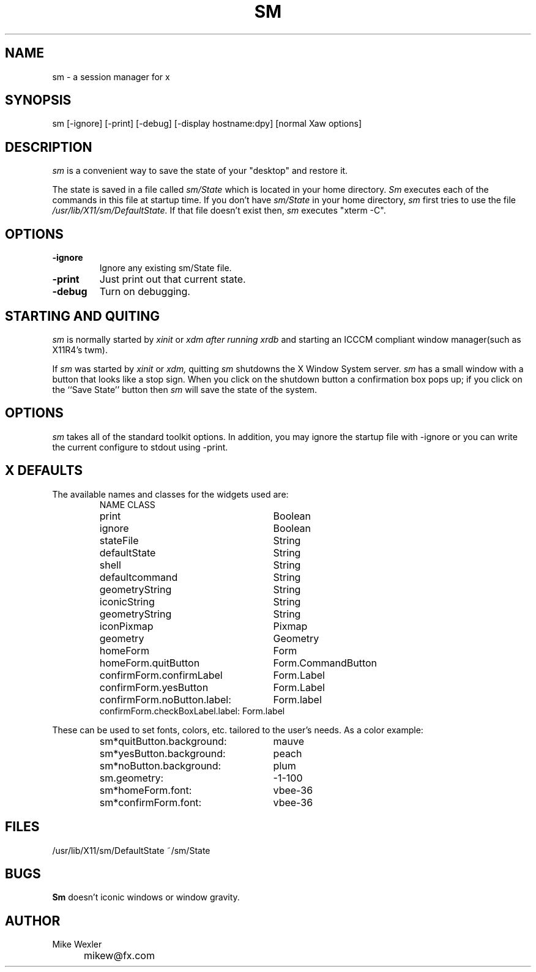 .TH SM 1 
.SH NAME
sm \- a session manager for x
.SH SYNOPSIS
sm [-ignore] [-print] [-debug] [-display hostname:dpy] [normal Xaw options]
.SH DESCRIPTION
.I sm
is a convenient way to save the state of your "desktop" and
restore it. 
.PP
The state is saved in a file called
.I sm/State
which is located in your home directory.
.I Sm
executes each of the commands in this file at startup time.
If you don't have 
.I sm/State
in your home directory,
.I sm
first tries to use the file
.I /usr/lib/X11/sm/DefaultState.
If that file doesn't exist then,
.I sm
executes "xterm -C".
.SH OPTIONS
.TP
.B \-ignore
Ignore any existing sm/State file.
.TP
.B \-print
Just print out that current state.
.TP
.B \-debug
Turn on debugging.
.SH STARTING AND QUITING
.I sm
is normally started by
.I xinit
or
.I xdm after running
.I xrdb
and starting an ICCCM compliant window manager(such as X11R4's twm).
.PP
If
.I sm
was started by
.I xinit
or 
.I xdm,
quitting
.I sm
shutdowns the X Window System server.
.I sm
has a small window with a button that looks like a stop sign.
When you click
on the shutdown button a confirmation box pops up; if you click on the
``Save State'' button then
.I sm
will save the state of the system.
.SH OPTIONS
.I sm
takes all of the standard toolkit options.  In addition, you may
ignore the startup file with -ignore or you can write the current
configure to stdout using -print.
.SH "X DEFAULTS"
The available names and classes for the widgets used are:
.RS
.nf
.ta 4i
NAME			CLASS
print			Boolean
ignore			Boolean
stateFile		String
defaultState		String
shell			String
defaultcommand		String
geometryString		String
iconicString		String
geometryString		String
iconPixmap		Pixmap
geometry		Geometry
homeForm		Form
homeForm.quitButton	Form.CommandButton
confirmForm.confirmLabel	Form.Label
confirmForm.yesButton		Form.Label
confirmForm.noButton.label:	Form.label
confirmForm.checkBoxLabel.label: Form.label
.fi
.RE
.PP
These can be used to set fonts, colors, etc. tailored to the user's
needs.  As a color example:
.PP
.RS
.ta 4i
.nf
sm*quitButton.background:			mauve
sm*yesButton.background:			peach
sm*noButton.background:				plum
sm.geometry:					-1-100
sm*homeForm.font:				vbee-36
sm*confirmForm.font:				vbee-36
.fi
.RE
.SH FILES
/usr/lib/X11/sm/DefaultState
~/sm/State
.SH BUGS
.B Sm
doesn't  iconic windows or window gravity.
.SH AUTHOR
.ta 1.2i
Mike Wexler
.br
	mikew@fx.com


